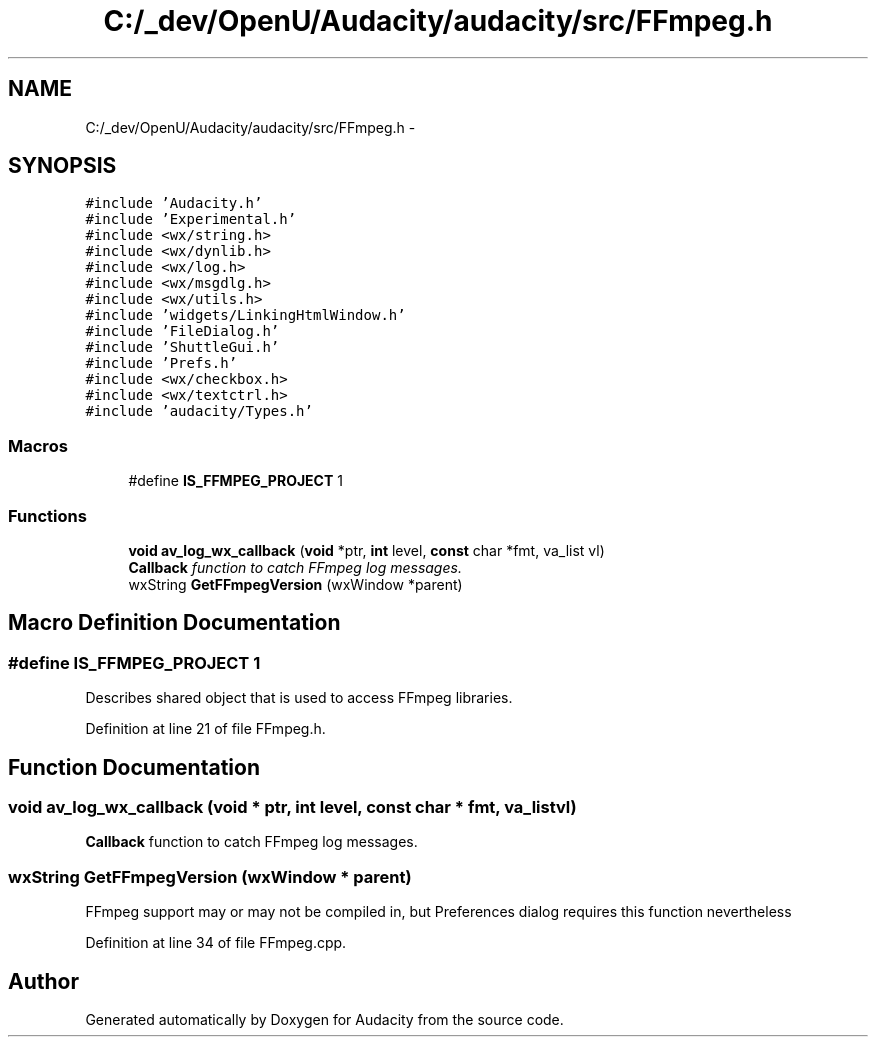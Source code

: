 .TH "C:/_dev/OpenU/Audacity/audacity/src/FFmpeg.h" 3 "Thu Apr 28 2016" "Audacity" \" -*- nroff -*-
.ad l
.nh
.SH NAME
C:/_dev/OpenU/Audacity/audacity/src/FFmpeg.h \- 
.SH SYNOPSIS
.br
.PP
\fC#include 'Audacity\&.h'\fP
.br
\fC#include 'Experimental\&.h'\fP
.br
\fC#include <wx/string\&.h>\fP
.br
\fC#include <wx/dynlib\&.h>\fP
.br
\fC#include <wx/log\&.h>\fP
.br
\fC#include <wx/msgdlg\&.h>\fP
.br
\fC#include <wx/utils\&.h>\fP
.br
\fC#include 'widgets/LinkingHtmlWindow\&.h'\fP
.br
\fC#include 'FileDialog\&.h'\fP
.br
\fC#include 'ShuttleGui\&.h'\fP
.br
\fC#include 'Prefs\&.h'\fP
.br
\fC#include <wx/checkbox\&.h>\fP
.br
\fC#include <wx/textctrl\&.h>\fP
.br
\fC#include 'audacity/Types\&.h'\fP
.br

.SS "Macros"

.in +1c
.ti -1c
.RI "#define \fBIS_FFMPEG_PROJECT\fP   1"
.br
.in -1c
.SS "Functions"

.in +1c
.ti -1c
.RI "\fBvoid\fP \fBav_log_wx_callback\fP (\fBvoid\fP *ptr, \fBint\fP level, \fBconst\fP char *fmt, va_list vl)"
.br
.RI "\fI\fBCallback\fP function to catch FFmpeg log messages\&. \fP"
.ti -1c
.RI "wxString \fBGetFFmpegVersion\fP (wxWindow *parent)"
.br
.in -1c
.SH "Macro Definition Documentation"
.PP 
.SS "#define IS_FFMPEG_PROJECT   1"
Describes shared object that is used to access FFmpeg libraries\&. 
.PP
Definition at line 21 of file FFmpeg\&.h\&.
.SH "Function Documentation"
.PP 
.SS "\fBvoid\fP av_log_wx_callback (\fBvoid\fP * ptr, \fBint\fP level, \fBconst\fP char * fmt, va_list vl)"

.PP
\fBCallback\fP function to catch FFmpeg log messages\&. 
.SS "wxString GetFFmpegVersion (wxWindow * parent)"
FFmpeg support may or may not be compiled in, but Preferences dialog requires this function nevertheless 
.PP
Definition at line 34 of file FFmpeg\&.cpp\&.
.SH "Author"
.PP 
Generated automatically by Doxygen for Audacity from the source code\&.
